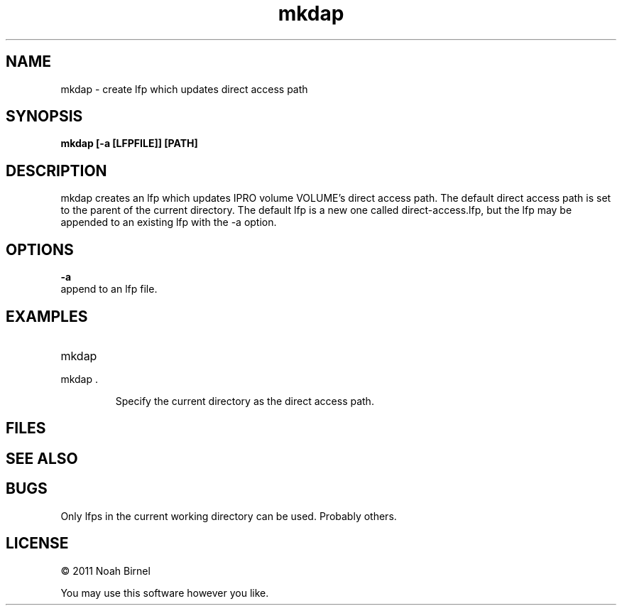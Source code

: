 .TH mkdap 1 mkdap\-0.0.1
.SH NAME
mkdap \- create lfp which updates direct access path
.SH SYNOPSIS
.B mkdap [-a [LFPFILE]] [PATH]
.SH DESCRIPTION
mkdap creates an lfp which updates IPRO volume VOLUME's 
direct access path.
The default direct access path is set to 
the parent of the current directory.
The default lfp is a new one called direct-access.lfp,
but the lfp may be appended to an existing lfp
with the -a option.
.SH OPTIONS
.B -a
.br
append to an lfp file.
.SH EXAMPLES
.TP
mkdap 
.TP
mkdap .
.sp
Specify the current directory as the direct access path.
.SH FILES
.SH SEE ALSO
.SH BUGS
Only lfps in the current working directory can be used.
Probably others.
.SH LICENSE
\(co 2011 Noah Birnel
.sp
You may use this software however you like.
